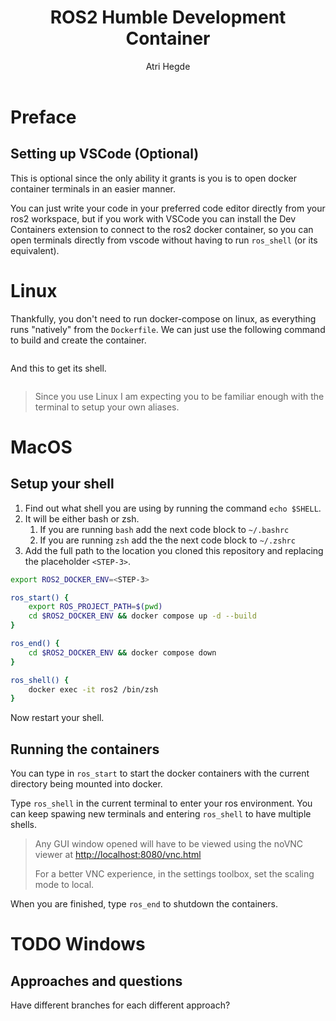 [[Build Status][https://img.shields.io/github/actions/workflow/status/hegde-atri/ros2-docker/docker-publish.yml.svg]]
#+title: ROS2 Humble Development Container
#+author: Atri Hegde

* Preface

** Setting up VSCode (Optional)

This is optional since the only ability it grants is you is to open docker container terminals in an easier manner.

You can just write your code in your preferred code editor directly from your ros2 workspace, but if you work with VSCode you can install the Dev Containers extension to connect to the ros2 docker container, so you can open terminals directly from vscode without having to run =ros_shell= (or its equivalent).

* Linux

Thankfully, you don't need to run docker-compose on linux, as everything runs "natively" from the =Dockerfile=. We can just use the following command to build and create the container.

#+begin_src bash

#+end_src

And this to get its shell.

#+begin_src bash

#+end_src


#+begin_quote
Since you use Linux I am expecting you to be familiar enough with the terminal to setup your own aliases.
#+end_quote


* MacOS

** Setup your shell

1. Find out what shell you are using by running the command =echo $SHELL=.
2. It will be either bash or zsh.
   1. If you are running =bash= add the next code block to =~/.bashrc=
   2. If you are running =zsh= add the the next code block to =~/.zshrc=
3. Add the full path to the location you cloned this repository and replacing the placeholder =<STEP-3>=.

#+begin_src bash
export ROS2_DOCKER_ENV=<STEP-3>

ros_start() {
    export ROS_PROJECT_PATH=$(pwd)
    cd $ROS2_DOCKER_ENV && docker compose up -d --build
}

ros_end() {
    cd $ROS2_DOCKER_ENV && docker compose down
}

ros_shell() {
    docker exec -it ros2 /bin/zsh
}
#+end_src

Now restart your shell.

** Running the containers

You can type in =ros_start= to start the docker containers with the current directory being mounted into docker.

Type =ros_shell= in the current terminal to enter your ros environment. You can keep spawing new terminals and entering =ros_shell= to have multiple shells.

#+begin_quote
Any GUI window opened will have to be viewed using the noVNC viewer at [[http://localhost:8080/vnc.html]]

For a better VNC experience, in the settings toolbox, set the scaling mode to local.
#+end_quote

When you are finished, type =ros_end= to shutdown the containers.


* TODO Windows

** Approaches and questions
Have different branches for each different approach?
